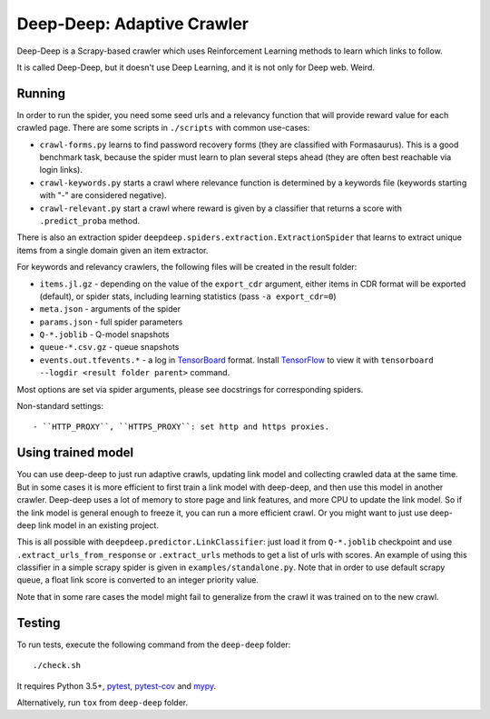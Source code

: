 Deep-Deep: Adaptive Crawler
===========================

Deep-Deep is a Scrapy-based crawler which uses Reinforcement Learning methods
to learn which links to follow.

It is called Deep-Deep, but it doesn't use Deep Learning, and it is not only
for Deep web. Weird.


Running
-------

In order to run the spider, you need some seed urls and a relevancy function
that will provide reward value for each crawled page. There are some scripts
in ``./scripts`` with common use-cases:

* ``crawl-forms.py`` learns to find password recovery forms (they are classified
  with Formasaurus). This is a good benchmark task, because the spider must learn
  to plan several steps ahead (they are often best reachable via login links).
* ``crawl-keywords.py`` starts a crawl where relevance function is determined
  by a keywords file (keywords starting with "-" are considered negative).
* ``crawl-relevant.py`` start a crawl where reward is given by a
  classifier that returns a score with ``.predict_proba`` method.

There is also an extraction spider
``deepdeep.spiders.extraction.ExtractionSpider`` that learns to extract unique
items from a single domain given an item extractor.

For keywords and relevancy crawlers, the following files will be created
in the result folder:

* ``items.jl.gz`` - depending on the value of the ``export_cdr`` argument,
  either items in CDR format will be exported (default),
  or spider stats, including learning statistics (pass ``-a export_cdr=0``)
* ``meta.json`` - arguments of the spider
* ``params.json`` - full spider parameters
* ``Q-*.joblib`` - Q-model snapshots
* ``queue-*.csv.gz`` - queue snapshots
* ``events.out.tfevents.*`` - a log in TensorBoard_ format. Install
  TensorFlow_ to view it with ``tensorboard --logdir <result folder parent>``
  command.

Most options are set via spider arguments, please see docstrings
for corresponding spiders.

Non-standard settings::

- ``HTTP_PROXY``, ``HTTPS_PROXY``: set http and https proxies.


Using trained model
-------------------

You can use deep-deep to just run adaptive crawls, updating link model and
collecting crawled data at the same time. But in some cases it is more
efficient to first train a link model with deep-deep, and then use this model
in another crawler. Deep-deep uses a lot
of memory to store page and link features, and more CPU to update the link
model. So if the link model is general enough to freeze it, you can run
a more efficient crawl. Or you might want to just use deep-deep link model
in an existing project.

This is all possible with ``deepdeep.predictor.LinkClassifier``: just load
it from ``Q-*.joblib`` checkpoint and use ``.extract_urls_from_response``
or ``.extract_urls`` methods to get a list of urls with scores.
An example of using this classifier in a simple scrapy spider is given in
``examples/standalone.py``. Note that in order to use default scrapy
queue, a float link score is converted to an integer priority value.

Note that in some rare cases the model might fail to generalize from
the crawl it was trained on to the new crawl.

Testing
-------

To run tests, execute the following command from the ``deep-deep`` folder::

    ./check.sh

It requires Python 3.5+, pytest_, `pytest-cov`_ and `mypy`_.

Alternatively, run ``tox`` from ``deep-deep`` folder.


.. _pytest: http://pytest.org/latest/
.. _pytest-cov: https://pytest-cov.readthedocs.io/
.. _mypy: http://mypy-lang.org/
.. _TensorBoard: https://www.tensorflow.org/how_tos/summaries_and_tensorboard/
.. _TensorFlow: https://www.tensorflow.org/

